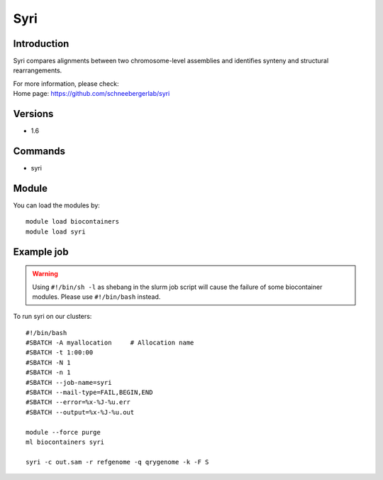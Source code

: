 .. _backbone-label:

Syri
==============================

Introduction
~~~~~~~~
Syri compares alignments between two chromosome-level assemblies and identifies synteny and structural rearrangements.


| For more information, please check:
| Home page: https://github.com/schneebergerlab/syri

Versions
~~~~~~~~
- 1.6

Commands
~~~~~~~
- syri

Module
~~~~~~~~
You can load the modules by::

    module load biocontainers
    module load syri

Example job
~~~~~
.. warning::
    Using ``#!/bin/sh -l`` as shebang in the slurm job script will cause the failure of some biocontainer modules. Please use ``#!/bin/bash`` instead.

To run syri on our clusters::

    #!/bin/bash
    #SBATCH -A myallocation     # Allocation name
    #SBATCH -t 1:00:00
    #SBATCH -N 1
    #SBATCH -n 1
    #SBATCH --job-name=syri
    #SBATCH --mail-type=FAIL,BEGIN,END
    #SBATCH --error=%x-%J-%u.err
    #SBATCH --output=%x-%J-%u.out

    module --force purge
    ml biocontainers syri

    syri -c out.sam -r refgenome -q qrygenome -k -F S
